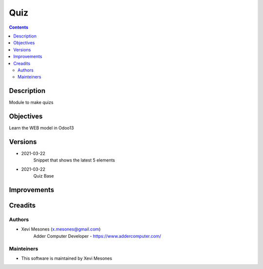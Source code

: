 ====
Quiz
====

.. contents::


Description
===========

Module to make quizs


Objectives
==========

Learn the WEB model in Odoo13

Versions
========
* 2021-03-22
    Snippet that shows the latest 5 elements
* 2021-03-22
    Quiz Base

Improvements
============

Creadits
========

Authors
-------
* Xevi Mesones (x.mesones@gmail.com)
    Adder Computer Developer - https://www.addercomputer.com/


Mainteiners
-----------
* This software is maintained by Xevi Mesones